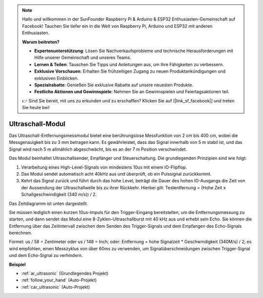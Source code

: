 .. note::

    Hallo und willkommen in der SunFounder Raspberry Pi & Arduino & ESP32 Enthusiasten-Gemeinschaft auf Facebook! Tauchen Sie tiefer ein in die Welt von Raspberry Pi, Arduino und ESP32 mit anderen Enthusiasten.

    **Warum beitreten?**

    - **Expertenunterstützung**: Lösen Sie Nachverkaufsprobleme und technische Herausforderungen mit Hilfe unserer Gemeinschaft und unseres Teams.
    - **Lernen & Teilen**: Tauschen Sie Tipps und Anleitungen aus, um Ihre Fähigkeiten zu verbessern.
    - **Exklusive Vorschauen**: Erhalten Sie frühzeitigen Zugang zu neuen Produktankündigungen und exklusiven Einblicken.
    - **Spezialrabatte**: Genießen Sie exklusive Rabatte auf unsere neuesten Produkte.
    - **Festliche Aktionen und Gewinnspiele**: Nehmen Sie an Gewinnspielen und Feiertagsaktionen teil.

    👉 Sind Sie bereit, mit uns zu erkunden und zu erschaffen? Klicken Sie auf [|link_sf_facebook|] und treten Sie heute bei!

.. _cpn_ultrasonic:

Ultraschall-Modul
================================

.. image:: img/ultrasonic_pic.png
    :width: 400
    :align: center

Das Ultraschall-Entfernungsmessmodul bietet eine berührungslose Messfunktion von 2 cm bis 400 cm, wobei die Messgenauigkeit bis zu 3 mm betragen kann.
Es gewährleistet, dass das Signal innerhalb von 5 m stabil ist, und das Signal wird nach 5 m allmählich abgeschwächt, bis es an der 7 m Position verschwindet.

Das Modul beinhaltet Ultraschallsender, Empfänger und Steuerschaltung. Die grundlegenden Prinzipien sind wie folgt:

#. Verarbeitung eines High-Level-Signals von mindestens 10us mit einem IO-Flipflop.

#. Das Modul sendet automatisch acht 40kHz aus und überprüft, ob ein Pulssignal zurückkommt.

#. Kehrt das Signal zurück und führt durch das hohe Level, beträgt die Dauer des hohen IO-Ausgangs die Zeit von der Aussendung der Ultraschallwelle bis zu ihrer Rückkehr. Hierbei gilt: Testentfernung = (Hohe Zeit x Schallgeschwindigkeit (340 m/s)) / 2.

Das Zeitdiagramm ist unten dargestellt.

.. image:: img/ultrasonic228.png

Sie müssen lediglich einen kurzen 10us-Impuls für den Trigger-Eingang bereitstellen, um die Entfernungsmessung zu starten, und dann sendet das Modul 
eine 8-Zyklen-Ultraschallburst mit 40 kHz aus und erhebt sein 
Echo. Sie können die Entfernung über das Zeitintervall zwischen 
dem Senden des Trigger-Signals und dem Empfangen des Echo-Signals berechnen.

Formel: us / 58 = Zentimeter oder us / 148 = Inch; oder: Entfernung = hohe
Signalzeit \* Geschwindigkeit (340M/s) / 2; es wird empfohlen, 
einen Messzyklus von über 60ms zu verwenden, um Signalüberschneidungen zwischen
Trigger-Signal und dem Echo-Signal zu verhindern.

**Beispiel**

* :ref:`ar_ultrasonic` (Grundlegendes Projekt)
* :ref:`follow_your_hand` (Auto-Projekt)
* :ref:`car_ultrasonic` (Auto-Projekt)

.. * :ref:`sh_parrot` (Scratch-Projekt)

